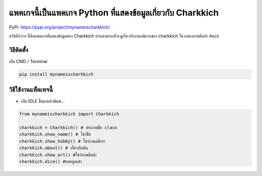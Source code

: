 แพคเกจนี้เป็นแพคเกจ Python ที่แสดงข้อมูลเกี่ยวกับ Charkkich
===========================================================

PyPi: https://pypi.org/project/mynameischarkkich/

สวัสดีจ้าาาา นี้คือแพคเกจที่แสดงข้อมูลของ Charkkich
ท่านสามารถที่จะดูเกี่ยวกับงานอดิแรกของ charkkich ได้ แสดงภาพศิลปะ Ascii

วิธีติดตั้ง
~~~~~~~~~~~

เปิด CMD / Terminal

.. code:: python

   pip install mynameischarkkich

วิธีใช้งานแพ็คเพจนี้
~~~~~~~~~~~~~~~~~~~~

-  เปิด IDLE ขึ้นมาแล้วพิมพ์…

.. code:: python

   from mynameischarkkich import Charkkich

   charkkich = Charkkich() # ประกาศชื่อ class
   charkkich.show_name() # โชว์ชื่อ
   charkkich.show_hobby() # โชว์งานอดิเรก
   charkkich.about() # เกี่ยวกับฉัน
   charkkich.show_art() #โชว์ภาพศิลปะ
   charkkich.dice() #ทอยลูกเต๋า
